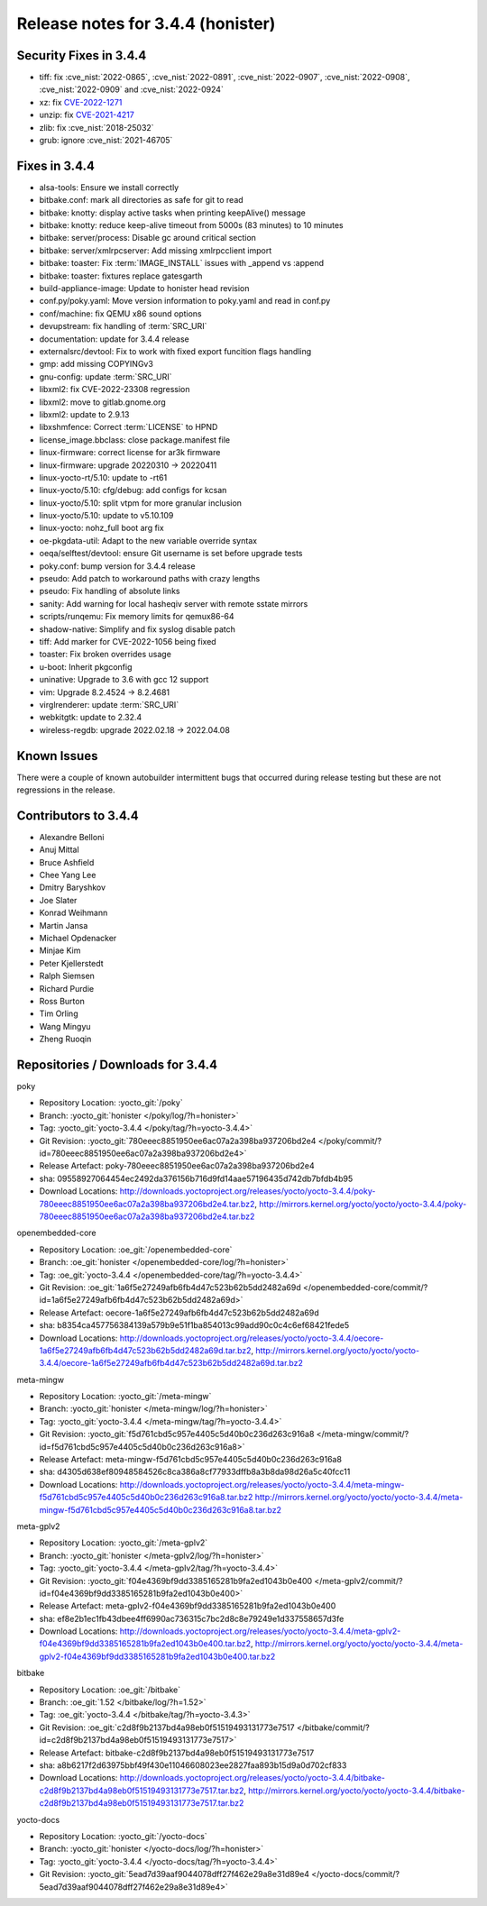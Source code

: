.. SPDX-License-Identifier: CC-BY-SA-2.0-UK

Release notes for 3.4.4 (honister)
----------------------------------

Security Fixes in 3.4.4
~~~~~~~~~~~~~~~~~~~~~~~

-  tiff: fix :cve_nist:`2022-0865`, :cve_nist:`2022-0891`, :cve_nist:`2022-0907`, :cve_nist:`2022-0908`, :cve_nist:`2022-0909` and :cve_nist:`2022-0924`
-  xz: fix `CVE-2022-1271 <https://security-tracker.debian.org/tracker/CVE-2022-1271>`__
-  unzip: fix `CVE-2021-4217 <https://security-tracker.debian.org/tracker/CVE-2021-4217>`__
-  zlib: fix :cve_nist:`2018-25032`
-  grub: ignore :cve_nist:`2021-46705`

Fixes in 3.4.4
~~~~~~~~~~~~~~

-  alsa-tools: Ensure we install correctly
-  bitbake.conf: mark all directories as safe for git to read
-  bitbake: knotty: display active tasks when printing keepAlive() message
-  bitbake: knotty: reduce keep-alive timeout from 5000s (83 minutes) to 10 minutes
-  bitbake: server/process: Disable gc around critical section
-  bitbake: server/xmlrpcserver: Add missing xmlrpcclient import
-  bitbake: toaster: Fix :term:`IMAGE_INSTALL` issues with _append vs :append
-  bitbake: toaster: fixtures replace gatesgarth
-  build-appliance-image: Update to honister head revision
-  conf.py/poky.yaml: Move version information to poky.yaml and read in conf.py
-  conf/machine: fix QEMU x86 sound options
-  devupstream: fix handling of :term:`SRC_URI`
-  documentation: update for 3.4.4 release
-  externalsrc/devtool: Fix to work with fixed export funcition flags handling
-  gmp: add missing COPYINGv3
-  gnu-config: update :term:`SRC_URI`
-  libxml2: fix CVE-2022-23308 regression
-  libxml2: move to gitlab.gnome.org
-  libxml2: update to 2.9.13
-  libxshmfence: Correct :term:`LICENSE` to HPND
-  license_image.bbclass: close package.manifest file
-  linux-firmware: correct license for ar3k firmware
-  linux-firmware: upgrade 20220310 -> 20220411
-  linux-yocto-rt/5.10: update to -rt61
-  linux-yocto/5.10: cfg/debug: add configs for kcsan
-  linux-yocto/5.10: split vtpm for more granular inclusion
-  linux-yocto/5.10: update to v5.10.109
-  linux-yocto: nohz_full boot arg fix
-  oe-pkgdata-util: Adapt to the new variable override syntax
-  oeqa/selftest/devtool: ensure Git username is set before upgrade tests
-  poky.conf: bump version for 3.4.4 release
-  pseudo: Add patch to workaround paths with crazy lengths
-  pseudo: Fix handling of absolute links
-  sanity: Add warning for local hasheqiv server with remote sstate mirrors
-  scripts/runqemu: Fix memory limits for qemux86-64
-  shadow-native: Simplify and fix syslog disable patch
-  tiff: Add marker for CVE-2022-1056 being fixed
-  toaster: Fix broken overrides usage
-  u-boot: Inherit pkgconfig
-  uninative: Upgrade to 3.6 with gcc 12 support
-  vim: Upgrade 8.2.4524 -> 8.2.4681
-  virglrenderer: update :term:`SRC_URI`
-  webkitgtk: update to 2.32.4
-  wireless-regdb: upgrade 2022.02.18 -> 2022.04.08

Known Issues
~~~~~~~~~~~~

There were a couple of known autobuilder intermittent bugs that occurred during release testing but these are not regressions in the release.

Contributors to 3.4.4
~~~~~~~~~~~~~~~~~~~~~

-  Alexandre Belloni
-  Anuj Mittal
-  Bruce Ashfield
-  Chee Yang Lee
-  Dmitry Baryshkov
-  Joe Slater
-  Konrad Weihmann
-  Martin Jansa
-  Michael Opdenacker
-  Minjae Kim
-  Peter Kjellerstedt
-  Ralph Siemsen
-  Richard Purdie
-  Ross Burton
-  Tim Orling
-  Wang Mingyu
-  Zheng Ruoqin

Repositories / Downloads for 3.4.4
~~~~~~~~~~~~~~~~~~~~~~~~~~~~~~~~~~

poky

-  Repository Location: :yocto_git:`/poky`
-  Branch: :yocto_git:`honister </poky/log/?h=honister>`
-  Tag: :yocto_git:`yocto-3.4.4 </poky/tag/?h=yocto-3.4.4>`
-  Git Revision: :yocto_git:`780eeec8851950ee6ac07a2a398ba937206bd2e4 </poky/commit/?id=780eeec8851950ee6ac07a2a398ba937206bd2e4>`
-  Release Artefact: poky-780eeec8851950ee6ac07a2a398ba937206bd2e4
-  sha: 09558927064454ec2492da376156b716d9fd14aae57196435d742db7bfdb4b95
-  Download Locations:
   http://downloads.yoctoproject.org/releases/yocto/yocto-3.4.4/poky-780eeec8851950ee6ac07a2a398ba937206bd2e4.tar.bz2,
   http://mirrors.kernel.org/yocto/yocto/yocto-3.4.4/poky-780eeec8851950ee6ac07a2a398ba937206bd2e4.tar.bz2

openembedded-core

-  Repository Location: :oe_git:`/openembedded-core`
-  Branch: :oe_git:`honister </openembedded-core/log/?h=honister>`
-  Tag: :oe_git:`yocto-3.4.4 </openembedded-core/tag/?h=yocto-3.4.4>`
-  Git Revision: :oe_git:`1a6f5e27249afb6fb4d47c523b62b5dd2482a69d </openembedded-core/commit/?id=1a6f5e27249afb6fb4d47c523b62b5dd2482a69d>`
-  Release Artefact: oecore-1a6f5e27249afb6fb4d47c523b62b5dd2482a69d
-  sha: b8354ca457756384139a579b9e51f1ba854013c99add90c0c4c6ef68421fede5
-  Download Locations:
   http://downloads.yoctoproject.org/releases/yocto/yocto-3.4.4/oecore-1a6f5e27249afb6fb4d47c523b62b5dd2482a69d.tar.bz2,
   http://mirrors.kernel.org/yocto/yocto/yocto-3.4.4/oecore-1a6f5e27249afb6fb4d47c523b62b5dd2482a69d.tar.bz2

meta-mingw

-  Repository Location: :yocto_git:`/meta-mingw`
-  Branch: :yocto_git:`honister </meta-mingw/log/?h=honister>`
-  Tag: :yocto_git:`yocto-3.4.4 </meta-mingw/tag/?h=yocto-3.4.4>`
-  Git Revision: :yocto_git:`f5d761cbd5c957e4405c5d40b0c236d263c916a8 </meta-mingw/commit/?id=f5d761cbd5c957e4405c5d40b0c236d263c916a8>`
-  Release Artefact: meta-mingw-f5d761cbd5c957e4405c5d40b0c236d263c916a8
-  sha: d4305d638ef80948584526c8ca386a8cf77933dffb8a3b8da98d26a5c40fcc11
-  Download Locations:
   http://downloads.yoctoproject.org/releases/yocto/yocto-3.4.4/meta-mingw-f5d761cbd5c957e4405c5d40b0c236d263c916a8.tar.bz2
   http://mirrors.kernel.org/yocto/yocto/yocto-3.4.4/meta-mingw-f5d761cbd5c957e4405c5d40b0c236d263c916a8.tar.bz2

meta-gplv2

-  Repository Location: :yocto_git:`/meta-gplv2`
-  Branch: :yocto_git:`honister </meta-gplv2/log/?h=honister>`
-  Tag: :yocto_git:`yocto-3.4.4 </meta-gplv2/tag/?h=yocto-3.4.4>`
-  Git Revision: :yocto_git:`f04e4369bf9dd3385165281b9fa2ed1043b0e400 </meta-gplv2/commit/?id=f04e4369bf9dd3385165281b9fa2ed1043b0e400>`
-  Release Artefact: meta-gplv2-f04e4369bf9dd3385165281b9fa2ed1043b0e400
-  sha: ef8e2b1ec1fb43dbee4ff6990ac736315c7bc2d8c8e79249e1d337558657d3fe
-  Download Locations:
   http://downloads.yoctoproject.org/releases/yocto/yocto-3.4.4/meta-gplv2-f04e4369bf9dd3385165281b9fa2ed1043b0e400.tar.bz2,
   http://mirrors.kernel.org/yocto/yocto/yocto-3.4.4/meta-gplv2-f04e4369bf9dd3385165281b9fa2ed1043b0e400.tar.bz2

bitbake

-  Repository Location: :oe_git:`/bitbake`
-  Branch: :oe_git:`1.52 </bitbake/log/?h=1.52>`
-  Tag: :oe_git:`yocto-3.4.4 </bitbake/tag/?h=yocto-3.4.3>`
-  Git Revision: :oe_git:`c2d8f9b2137bd4a98eb0f51519493131773e7517 </bitbake/commit/?id=c2d8f9b2137bd4a98eb0f51519493131773e7517>`
-  Release Artefact: bitbake-c2d8f9b2137bd4a98eb0f51519493131773e7517
-  sha: a8b6217f2d63975bbf49f430e11046608023ee2827faa893b15d9a0d702cf833
-  Download Locations:
   http://downloads.yoctoproject.org/releases/yocto/yocto-3.4.4/bitbake-c2d8f9b2137bd4a98eb0f51519493131773e7517.tar.bz2,
   http://mirrors.kernel.org/yocto/yocto/yocto-3.4.4/bitbake-c2d8f9b2137bd4a98eb0f51519493131773e7517.tar.bz2

yocto-docs

-  Repository Location: :yocto_git:`/yocto-docs`
-  Branch: :yocto_git:`honister </yocto-docs/log/?h=honister>`
-  Tag: :yocto_git:`yocto-3.4.4 </yocto-docs/tag/?h=yocto-3.4.4>`
-  Git Revision: :yocto_git:`5ead7d39aaf9044078dff27f462e29a8e31d89e4 </yocto-docs/commit/?5ead7d39aaf9044078dff27f462e29a8e31d89e4>`
